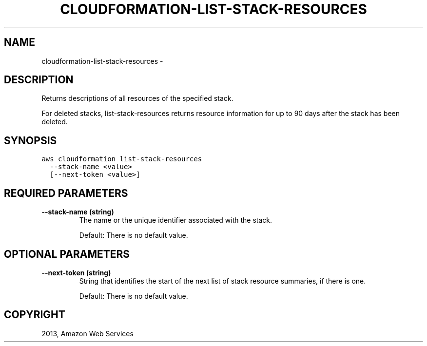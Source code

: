 .TH "CLOUDFORMATION-LIST-STACK-RESOURCES" "1" "March 11, 2013" "0.8" "aws-cli"
.SH NAME
cloudformation-list-stack-resources \- 
.
.nr rst2man-indent-level 0
.
.de1 rstReportMargin
\\$1 \\n[an-margin]
level \\n[rst2man-indent-level]
level margin: \\n[rst2man-indent\\n[rst2man-indent-level]]
-
\\n[rst2man-indent0]
\\n[rst2man-indent1]
\\n[rst2man-indent2]
..
.de1 INDENT
.\" .rstReportMargin pre:
. RS \\$1
. nr rst2man-indent\\n[rst2man-indent-level] \\n[an-margin]
. nr rst2man-indent-level +1
.\" .rstReportMargin post:
..
.de UNINDENT
. RE
.\" indent \\n[an-margin]
.\" old: \\n[rst2man-indent\\n[rst2man-indent-level]]
.nr rst2man-indent-level -1
.\" new: \\n[rst2man-indent\\n[rst2man-indent-level]]
.in \\n[rst2man-indent\\n[rst2man-indent-level]]u
..
.\" Man page generated from reStructuredText.
.
.SH DESCRIPTION
.sp
Returns descriptions of all resources of the specified stack.
.sp
For deleted stacks, list\-stack\-resources returns resource information for up to
90 days after the stack has been deleted.
.SH SYNOPSIS
.sp
.nf
.ft C
aws cloudformation list\-stack\-resources
  \-\-stack\-name <value>
  [\-\-next\-token <value>]
.ft P
.fi
.SH REQUIRED PARAMETERS
.INDENT 0.0
.TP
.B \fB\-\-stack\-name\fP  (string)
The name or the unique identifier associated with the stack.
.sp
Default: There is no default value.
.UNINDENT
.SH OPTIONAL PARAMETERS
.INDENT 0.0
.TP
.B \fB\-\-next\-token\fP  (string)
String that identifies the start of the next list of stack resource summaries,
if there is one.
.sp
Default: There is no default value.
.UNINDENT
.SH COPYRIGHT
2013, Amazon Web Services
.\" Generated by docutils manpage writer.
.
